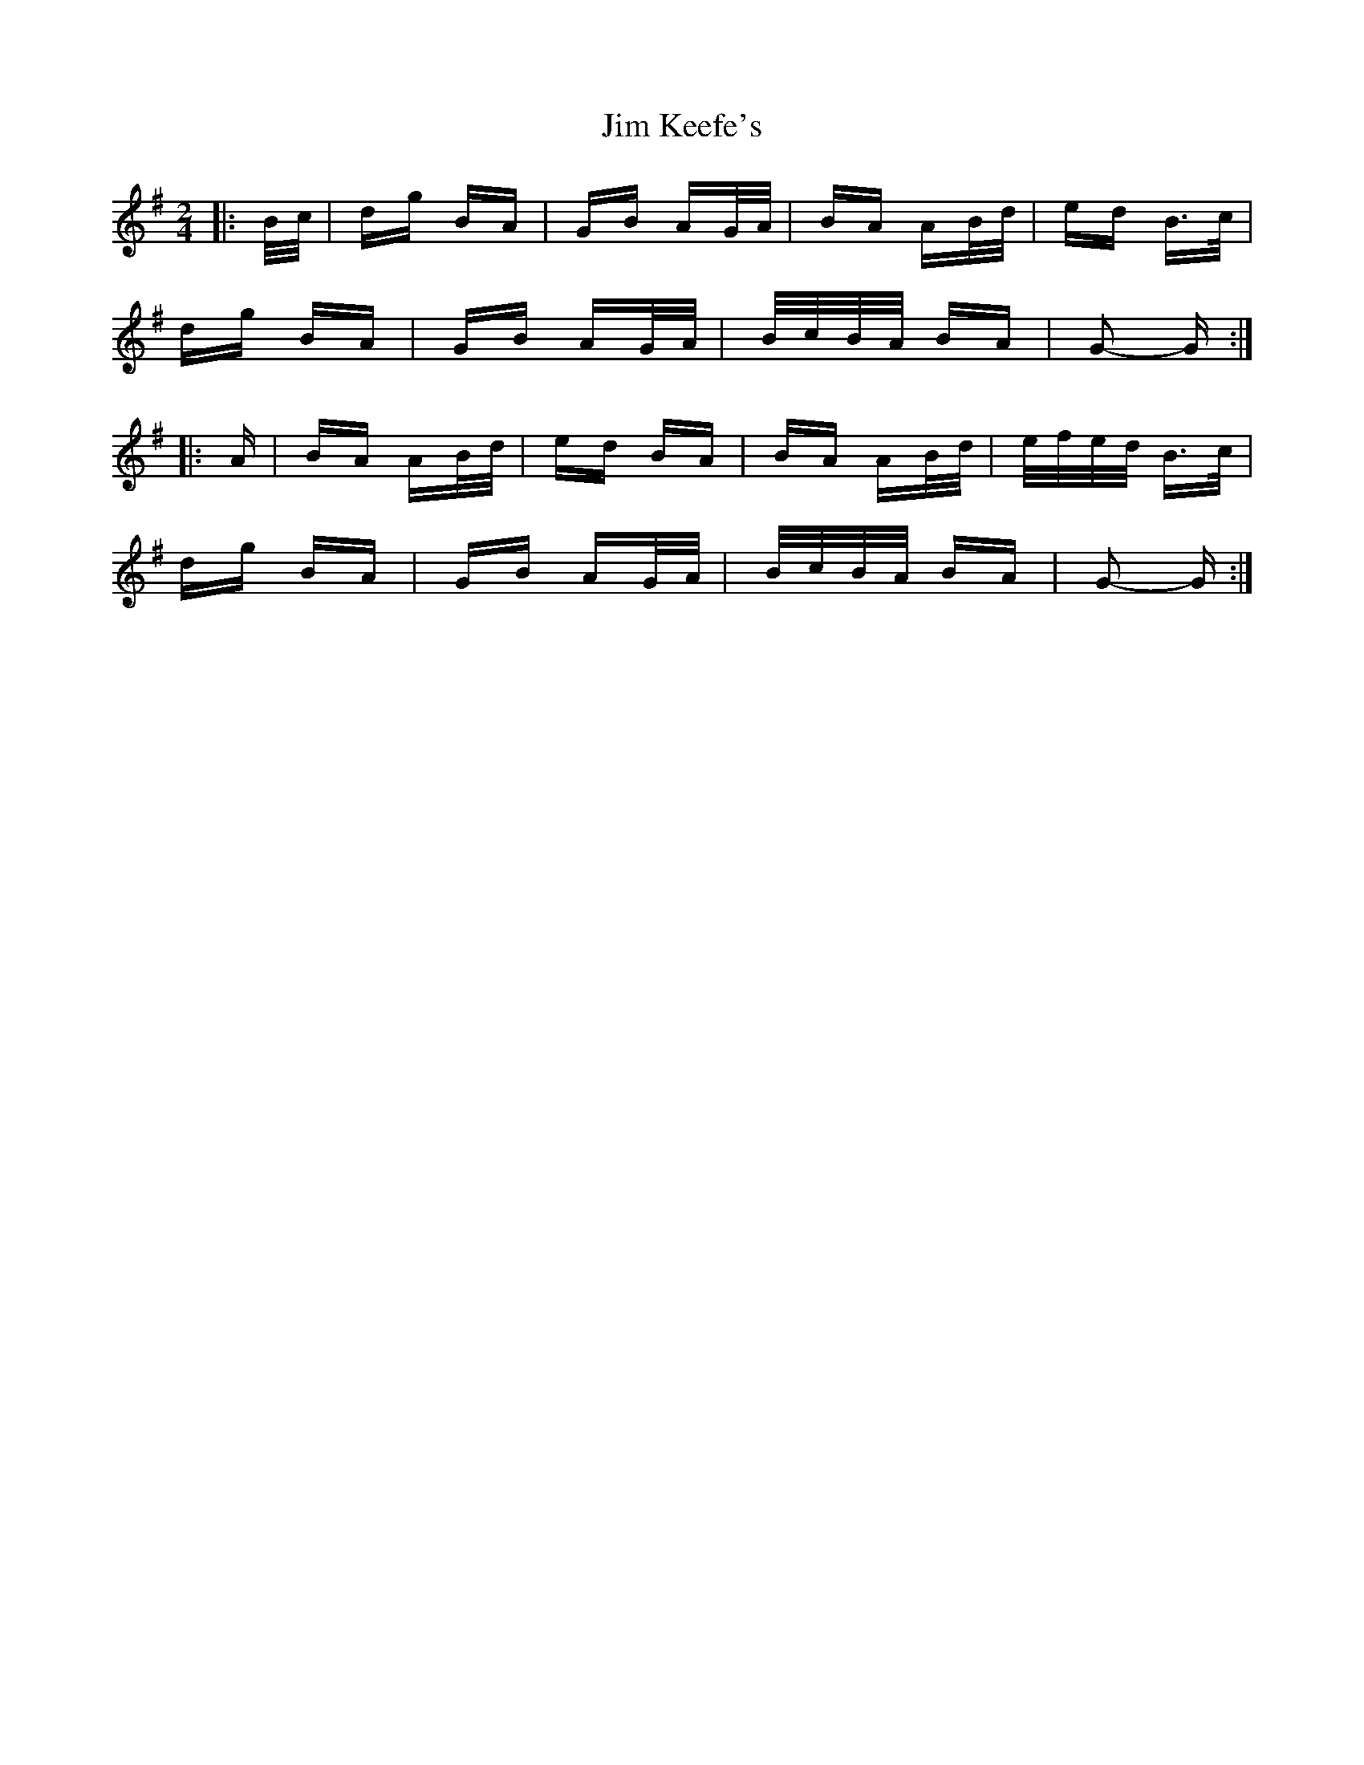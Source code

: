 X: 19989
T: Jim Keefe's
R: polka
M: 2/4
K: Gmajor
|:B/c/|dg BA|GB AG/A/|BA AB/d/|ed B>c|
dg BA|GB AG/A/|B/c/B/A/ BA|G2- G:|
|:A|BA AB/d/|ed BA|BA AB/d/|e/f/e/d/ B>c|
dg BA|GB AG/A/|B/c/B/A/ BA|G2- G:|


